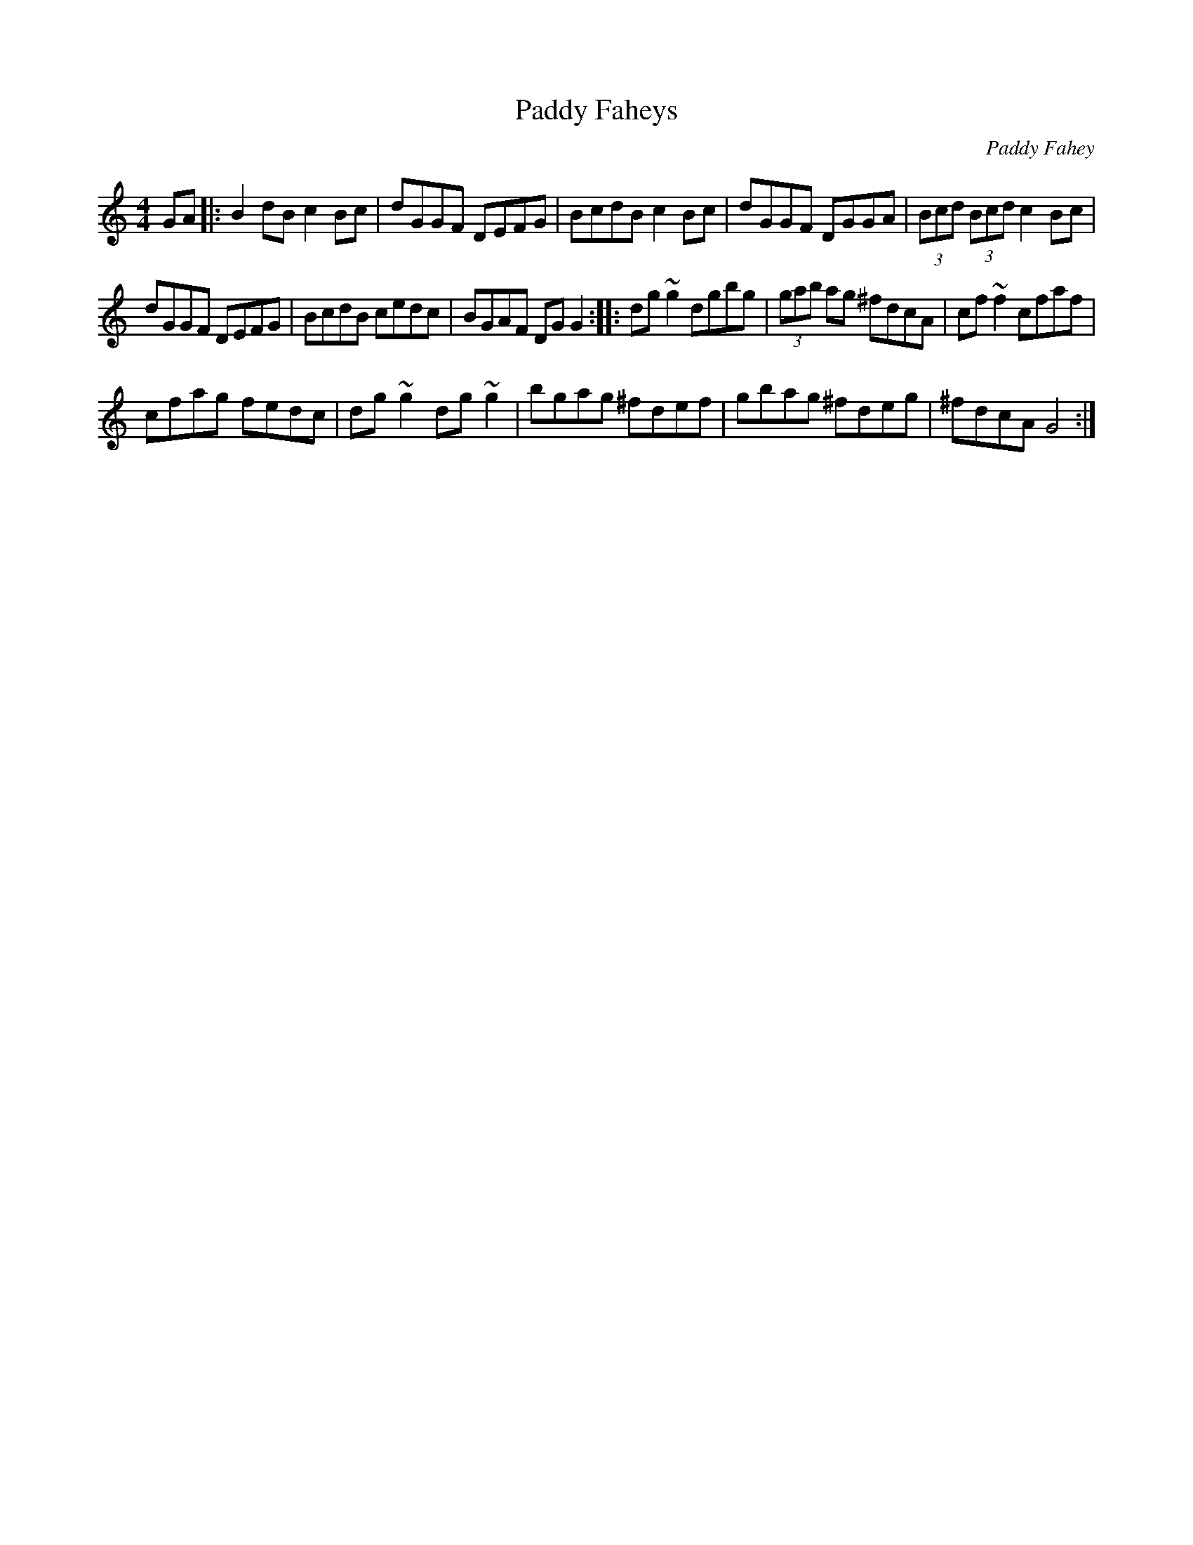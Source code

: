 X: 13
T:Paddy Faheys
R:Reel
M:4/4
S:Vincent Blin, France (fiddle)
C:Paddy Fahey
D:Concert on Clare FM
H:Actually 'G' but natural F except in 'G' runs.
H:The intitial 'B' is hit flat second time through.
K:C
GA |: B2dB c2Bc | dGGF DEFG | BcdB c2Bc | dGGF DGGA | (3Bcd (3Bcd c2Bc |
dGGF DEFG | BcdB cedc | BGAF DGG2 :: dg~g2 dgbg  | (3gab ag ^fdcA | cf~f2 cfaf |
cfag fedc | dg~g2 dg~g2 | bgag ^fdef | gbag ^fdeg | ^fdcA G4 :|
